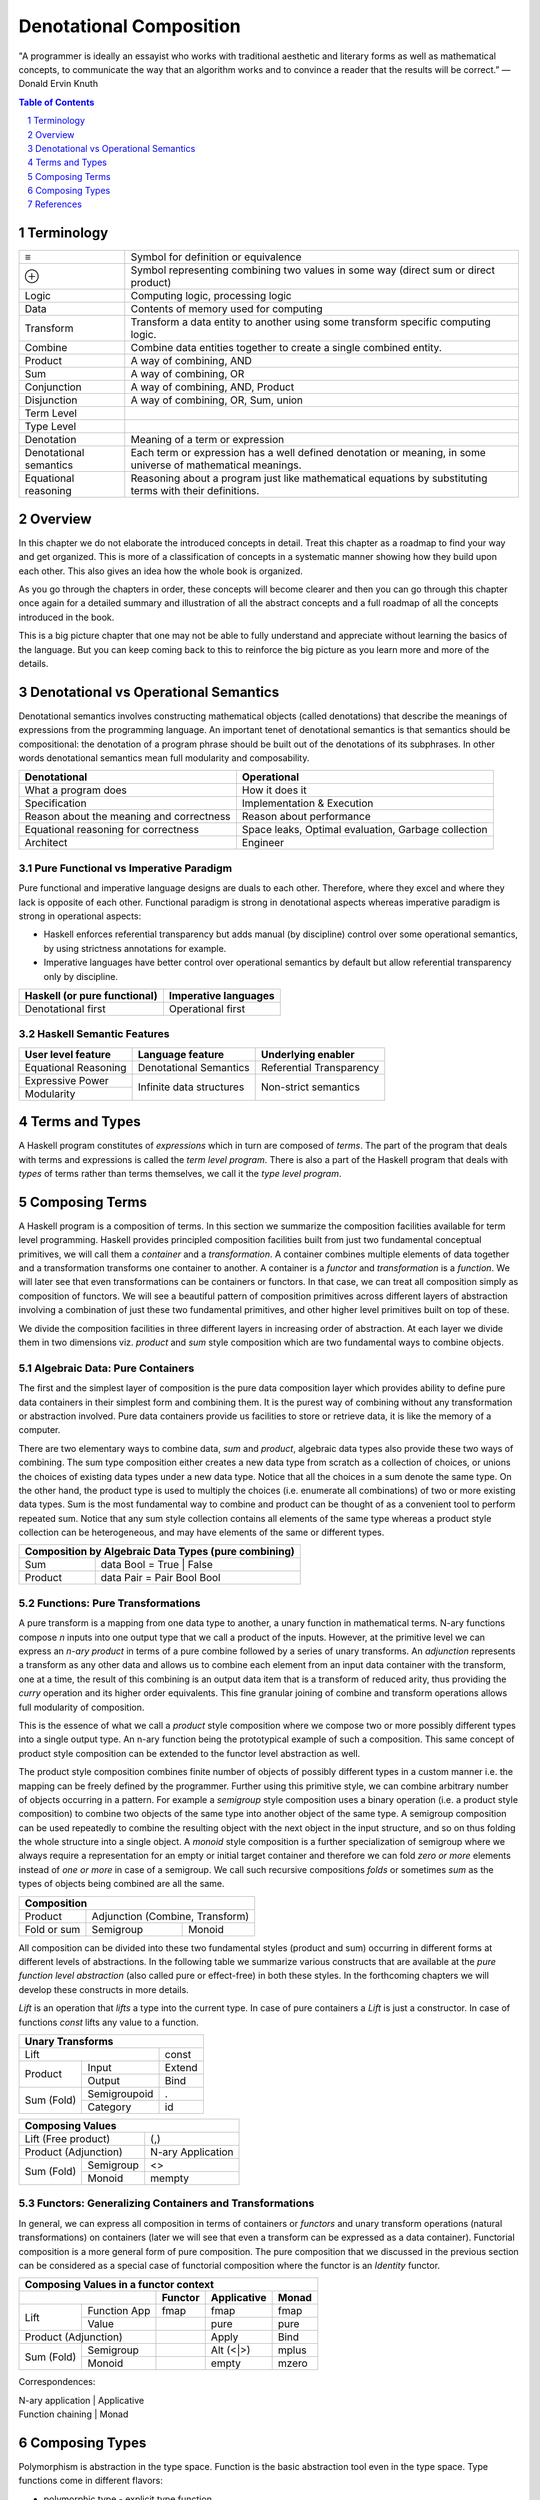 Denotational Composition
========================

.. Title "Beautiful Composition" will sound less erudite and more poulist

.. “The best programs are written so that computing machines can perform them
  quickly and so that human beings can understand them clearly.

"A programmer is ideally an essayist who works with traditional aesthetic and
literary forms as well as mathematical concepts, to communicate the way that an
algorithm works and to convince a reader that the results will be correct.” ―
Donald Ervin Knuth

.. contents:: Table of Contents
   :depth: 1

.. sectnum::

Terminology
-----------

+------------------------+----------------------------------------------------+
| ≡                      | Symbol for definition or equivalence               |
+------------------------+----------------------------------------------------+
| ⊕                      | Symbol representing combining two values in some   |
|                        | way (direct sum or direct product)                 |
+------------------------+----------------------------------------------------+
| Logic                  | Computing logic, processing logic                  |
+------------------------+----------------------------------------------------+
| Data                   | Contents of memory used for computing              |
+------------------------+----------------------------------------------------+
| Transform              | Transform a data entity to another using some      |
|                        | transform specific computing logic.                |
+------------------------+----------------------------------------------------+
| Combine                | Combine data entities together to create a single  |
|                        | combined entity.                                   |
+------------------------+----------------------------------------------------+
| Product                | A way of combining, AND                            |
+------------------------+----------------------------------------------------+
| Sum                    | A way of combining, OR                             |
+------------------------+----------------------------------------------------+
| Conjunction            | A way of combining, AND, Product                   |
+------------------------+----------------------------------------------------+
| Disjunction            | A way of combining, OR, Sum, union                 |
+------------------------+----------------------------------------------------+
| Term Level             |                                                    |
+------------------------+----------------------------------------------------+
| Type Level             |                                                    |
+------------------------+----------------------------------------------------+
| Denotation             | Meaning of a term or expression                    |
+------------------------+----------------------------------------------------+
| Denotational semantics | Each term or expression has a well defined         |
|                        | denotation or meaning, in some universe of         |
|                        | mathematical meanings.                             |
+------------------------+----------------------------------------------------+
| Equational reasoning   | Reasoning about a program just like mathematical   |
|                        | equations by substituting terms with their         |
|                        | definitions.                                       |
+------------------------+----------------------------------------------------+

Overview
--------

In this chapter we do not elaborate the introduced concepts in detail.  Treat
this chapter as a roadmap to find your way and get organized. This is more of a
classification of concepts in a systematic manner showing how they build upon
each other. This also gives an idea how the whole book is organized.

As you go through the chapters in order, these concepts will become clearer and
then you can go through this chapter once again for a detailed summary and
illustration of all the abstract concepts and a full roadmap of all the
concepts introduced in the book.

This is a big picture chapter that one may not be able to fully understand and
appreciate without learning the basics of the language. But you can keep coming
back to this to reinforce the big picture as you learn more and more of the
details.

Denotational vs Operational Semantics
-------------------------------------

Denotational semantics involves constructing mathematical objects (called
denotations) that describe the meanings of expressions from the programming
language. An important tenet of denotational semantics is that semantics should
be compositional: the denotation of a program phrase should be built out of the
denotations of its subphrases. In other words denotational semantics mean full
modularity and composability.

+------------------------------------+----------------------------------------+
| Denotational                       | Operational                            |
+====================================+========================================+
| What a program does                | How it does it                         |
+------------------------------------+----------------------------------------+
| Specification                      | Implementation & Execution             |
+------------------------------------+----------------------------------------+
| Reason about the meaning and       | Reason about performance               |
| correctness                        |                                        |
+------------------------------------+----------------------------------------+
| Equational reasoning for           | Space leaks, Optimal evaluation,       |
| correctness                        | Garbage collection                     |
+------------------------------------+----------------------------------------+
| Architect                          | Engineer                               |
+------------------------------------+----------------------------------------+

Pure Functional vs Imperative Paradigm
~~~~~~~~~~~~~~~~~~~~~~~~~~~~~~~~~~~~~~

Pure functional and imperative language designs are duals to each other.
Therefore, where they excel and where they lack is opposite of each other.
Functional paradigm is strong in denotational aspects whereas imperative
paradigm is strong in operational aspects:

* Haskell enforces referential transparency but adds manual (by discipline)
  control over some operational semantics, by using strictness annotations for
  example.
* Imperative languages have better control over operational semantics by
  default but allow referential transparency only by discipline.

+------------------------------+----------------------------+
| Haskell (or pure functional) | Imperative languages       |
+==============================+============================+
| Denotational first           | Operational first          |
+------------------------------+----------------------------+

Haskell Semantic Features
~~~~~~~~~~~~~~~~~~~~~~~~~

+----------------------+--------------------------+---------------------------+
| User level feature   | Language feature         | Underlying enabler        |
+======================+==========================+===========================+
| Equational Reasoning | Denotational Semantics   | Referential Transparency  |
+----------------------+--------------------------+---------------------------+
| Expressive Power     | Infinite data structures | Non-strict semantics      |
+----------------------+                          |                           |
| Modularity           |                          |                           |
+----------------------+--------------------------+---------------------------+

Terms and Types
---------------

.. Refer to the, expressions and equations, transform and combine chapters for
   more details.

A Haskell program constitutes of `expressions` which in turn are composed of
`terms`. The part of the program that deals with terms and expressions is
called the `term level program`. There is also a part of the Haskell program that
deals with `types` of terms rather than terms themselves, we call it the `type
level program`.

Composing Terms
---------------

.. Abstraction = Term level (functions), Type level (Polymorphism)
.. Composition = Containers -| Transformations

A Haskell program is a composition of terms.  In this section we summarize the
composition facilities available for term level programming.  Haskell provides
principled composition facilities built from just two fundamental conceptual
primitives,  we will call them a `container` and a `transformation`. A
container combines multiple elements of data together and a transformation
transforms one container to another. A container is a `functor` and
`transformation` is a `function`. We will later see that even
transformations can be containers or functors. In that case, we can treat all
composition simply as composition of functors. We will see a beautiful pattern
of composition primitives across different layers of abstraction involving a
combination of just these two fundamental primitives, and other higher level
primitives built on top of these.

We divide the composition facilities in three different layers in increasing
order of abstraction. At each layer we divide them in two dimensions viz.
`product` and `sum` style composition which are two fundamental ways to combine
objects.

..
  TBD: Pictures. Values round or triangles.
    - functions >
                >=>
                >
    - Use colors to distinguish types
    - functors will have double edges
    - the color of the functor edge different than the value
    - same functor means same color edge
    - join the functor edges to show functor composition (second track)

Algebraic Data: Pure Containers
~~~~~~~~~~~~~~~~~~~~~~~~~~~~~~~

The first and the simplest layer of composition is the pure data composition
layer which provides ability to define pure data containers in their simplest
form and combining them.  It is the purest way of combining without any
transformation or abstraction involved.  Pure data containers provide us
facilities to store or retrieve data, it is like the memory of a computer.

There are two elementary ways to combine data, `sum` and `product`, algebraic
data types also provide these two ways of combining. The sum type composition
either creates a new data type from scratch as a collection of choices, or
unions the choices of existing data types under a new data type. Notice that
all the choices in a sum denote the same type.  On the other hand, the product
type is used to multiply the choices (i.e.  enumerate all combinations) of two
or more existing data types. Sum is the most fundamental way to combine and
product can be thought of as a convenient tool to perform repeated sum.  Notice
that any sum style collection contains all elements of the same type whereas a
product style collection can be heterogeneous, and may have elements of the same
or different types.

.. More details in chapter "transform and combine", ADTs.

+-----------------------------------------------------------------------------+
| Composition by Algebraic Data Types (pure combining)                        |
+============================+================================================+
| Sum                        | data Bool = True | False                       |
+----------------------------+------------------------------------------------+
| Product                    | data Pair = Pair Bool Bool                     |
+----------------------------+------------------------------------------------+

Functions: Pure Transformations
~~~~~~~~~~~~~~~~~~~~~~~~~~~~~~~

.. Abstraction ~ transformation (from input domain to output domain)

.. A computer program is simply a recipe to transform a number of inputs to some
  output.  Any Haskell composition transforms its inputs into a single output
  using precisely two conceptual primitives viz. `combine` and `transform`.

A pure transform is a mapping from one data type to another, a unary function
in mathematical terms. N-ary functions compose `n` inputs into one output type
that we call a product of the inputs. However, at the primitive level we can
express an `n-ary product` in terms of a pure combine followed by a
series of unary transforms.  An `adjunction` represents a transform as any
other data and allows us to combine each element from an input data container
with the transform, one at a time, the result of this combining is an output
data item that is a transform of reduced arity, thus providing the `curry`
operation and its higher order equivalents.  This fine granular joining of
combine and transform operations allows full modularity of composition.

This is the essence of what we call a `product` style composition where we
compose two or more possibly different types into a single output type.  An
n-ary function being the prototypical example of such a composition.  This same
concept of product style composition can be extended to the functor level
abstraction as well.

.. We will see later that the nested loop pattern from imperative style
  programming is also a form of product style composition.

.. Note that we use the term composition here in a general sense and not in the
  specific sense of function composition or like. It denotes any operation that
  takes one or more objects as inputs and generates one output object.

.. The opposite of transformation is `asbtraction`. Abstraction is what the
  programmer does when writing a program. For example, creating a function is
  creating an abstraction, when we reverse the process and apply the arguments
  to a function we call it transformation.  At the type level creating a
  type function (polymorphics type) or a type class is an abstraction that is
  known as polymorphism in the type context.

.. combining or product style composition creates a nesting. A function of
  multiple arguments is an implicit product of its arguments. Arity is the
  level of nesting. When we apply an argument it destroys one nest level. So
  combining instructs the transform to act in a nested manner like nested "for"
  loops. We apply multiple transforms in a nested fashion. So we have nested
  case expressions for each level as well. A pure transform or a single
  argument function has no nesting.

.. In boolean logic, NAND and NOR logical connectives are functionally
   complete. A transform is the logical equivalent of an implication ("->"),
   the product style combine operation is equivalent to AND, and the sum
   combine operation is equivalent to OR. When we include bottom ("_|_") as
   well we have a "functionally complete" set of connectives as NOT is
   equivalent to "A -> _|_". See the type-theory chapter. It should be noted
   that any one of the two combine operation is sufficient for functional
   completeness.

.. TODO picture
  1) input type -> transform -> output type : pure transform
  2) typeA + typeB -> combine -> output typeC : pure combine
  2) typeA + typeB -> combine-and-transform -> output typeC

The product style composition combines finite number of objects of possibly
different types in a custom manner i.e. the mapping can be freely defined by
the programmer. Further using this primitive style,
we can combine arbitrary number of objects occurring in a
pattern. For example a `semigroup` style composition uses a binary operation
(i.e. a product style composition) to combine two objects of the same type into
another object of the same type. A semigroup composition can be used repeatedly
to combine the resulting object with the next object in the input structure,
and so on thus folding the whole structure into a single object. A `monoid`
style composition is a further specialization of semigroup where we always
require a representation for an empty or initial target container and therefore
we can fold `zero or more` elements instead of `one or more` in case of a
semigroup.  We call such recursive compositions `folds` or sometimes `sum` as
the types of objects being combined are all the same.

.. These structures are part of `magma` family which is studied in a branch of
  mathematics called `modern algebra`. Refer to the Algebra chapter.

.. Sum: when the objects being folded are of the same type we also call it a
   sum. There is a addition symbol indicating this in many cases e.g. "++",
   "mplus", "Plus", and functions like "asum" or "msum".

+------------------------------------------------------------+
| Composition                                                |
+====================+=======================================+
| Product            | Adjunction (Combine, Transform)       |
+--------------------+------------------+--------------------+
| Fold or sum        | Semigroup        | Monoid             |
+--------------------+------------------+--------------------+

All composition can be divided into these two fundamental styles (product and
sum) occurring in different forms at different levels of abstractions.  In the
following table we summarize various constructs that are available at the
`pure function level abstraction` (also called pure or effect-free) in both
these styles. In the forthcoming chapters we will develop these constructs in
more details.

`Lift` is an operation that `lifts` a type into the current type. In case of
pure containers a `Lift` is just a constructor. In case of functions `const`
lifts any value to a function.

+------------------------------------------------------+
| Unary Transforms                                     |
+=================================+====================+
| Lift                            | const              |
+----------------+----------------+--------------------+
| Product        | Input          | Extend             |
|                +----------------+--------------------+
|                | Output         | Bind               |
+----------------+----------------+--------------------+
| Sum (Fold)     | Semigroupoid   | .                  |
|                +----------------+--------------------+
|                | Category       | id                 |
+----------------+----------------+--------------------+

+-----------------------------------------------------+
| Composing Values                                    |
+=================================+===================+
| Lift (Free product)             | (,)               |
+---------------------------------+-------------------+
| Product                         | N-ary             |
| (Adjunction)                    | Application       |
+----------------+----------------+-------------------+
| Sum (Fold)     | Semigroup      | <>                |
|                +----------------+-------------------+
|                | Monoid         | mempty            |
+----------------+----------------+-------------------+

Functors: Generalizing Containers and Transformations
~~~~~~~~~~~~~~~~~~~~~~~~~~~~~~~~~~~~~~~~~~~~~~~~~~~~~
..
  Applicative creates product of values in the same functor.
  Arrows is function composition in the same functor.
  Profunctor is general function composition with independent compositions at both ends.
  Monad creates products of functions in the same functor.

  Applications (Apply, Bind) are effectful.
  Include co structures?

  * Arrow requires Category constraint
  * Functors lift the earlier abstractions to one level up and allow effectful composition
  * Only a multi-functor can have a choice, does not make sense for a single parameter functor because no choice exists.
  * In a functor a regular function has to be lifted for application to the functor value
  * In an applicative values also have to be lifted for application

In general, we can express all composition in terms of containers or `functors`
and unary transform operations (natural transformations) on containers (later
we will see that even a transform can be expressed as a data container).
Functorial composition is a more general form of pure composition. The pure
composition that we discussed in the previous section can be considered as a
special case of functorial composition where the functor is an `Identity`
functor.

.. details - show that by replacing the functor by an identity functor we
  arrive at equivalents of pure operations.

+----------------------------------------------------------------------+
| Composing Values in a functor context                                |
+---------------------------------+----------+-------------+-----------+
|                                 | Functor  | Applicative | Monad     |
+================+================+==========+=============+===========+
| Lift           | Function App   | fmap     | fmap        | fmap      |
|                +----------------+----------+-------------+-----------+
|                | Value          |          | pure        | pure      |
+----------------+----------------+----------+-------------+-----------+
| Product                         |          | Apply       | Bind      |
| (Adjunction)                    |          |             |           |
+----------------+----------------+----------+-------------+-----------+
| Sum (Fold)     | Semigroup      |          | Alt (<|>)   | mplus     |
|                +----------------+----------+-------------+-----------+
|                | Monoid         |          | empty       | mzero     |
+----------------+----------------+----------+-------------+-----------+

Correspondences:

| N-ary application | Applicative
| Function chaining | Monad

Composing Types
---------------

Polymorphism is abstraction in the type space. Function is the basic
abstraction tool even in the type space. Type functions come in different
flavors:

* polymorphic type - explicit type function
* type families - pattern matched definition of type functions - partial
* parametrically polymorphic functions - functions of types, ultimately
  instantiated to a specific type
* typeclasses - ad-hoc polymorphism - functions are decides based on types -
  partial

References
----------

* http://www.cs.ox.ac.uk/jeremy.gibbons/publications/dgp.pdf Datatype-Generic Programming
* http://blog.functorial.com/posts/2015-12-06-Counterexamples.html Type class hierarchy in purescript
* http://www-kb.is.s.u-tokyo.ac.jp/~asada/papers/arrStrMnd.pdf Arrows are Strong Monads
